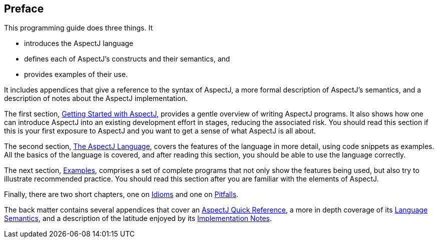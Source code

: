 == Preface

This programming guide does three things. It

* introduces the AspectJ language
* defines each of AspectJ's constructs and their semantics, and
* provides examples of their use.

It includes appendices that give a reference to the syntax of AspectJ, a
more formal description of AspectJ's semantics, and a description of
notes about the AspectJ implementation.

The first section, xref:gettingstarted.adoc[Getting Started with AspectJ], provides a gentle overview of
writing AspectJ programs. It also shows how one can introduce AspectJ
into an existing development effort in stages, reducing the associated
risk. You should read this section if this is your first exposure to
AspectJ and you want to get a sense of what AspectJ is all about.

The second section, xref:language.adoc[The AspectJ Language], covers the features of the
language in more detail, using code snippets as examples. All the basics
of the language is covered, and after reading this section, you should
be able to use the language correctly.

The next section, xref:examples.adoc[Examples], comprises a set of complete
programs that not only show the features being used, but also try to
illustrate recommended practice. You should read this section after you
are familiar with the elements of AspectJ.

Finally, there are two short chapters, one on xref:idioms.adoc[Idioms] and one
on xref:pitfalls.adoc[Pitfalls].

The back matter contains several appendices that cover an
xref:quickreference.adoc[AspectJ Quick Reference], a more in depth coverage of
its xref:semantics.adoc[Language Semantics], and a description of the latitude enjoyed by
its xref:implementation.adoc[Implementation Notes].
